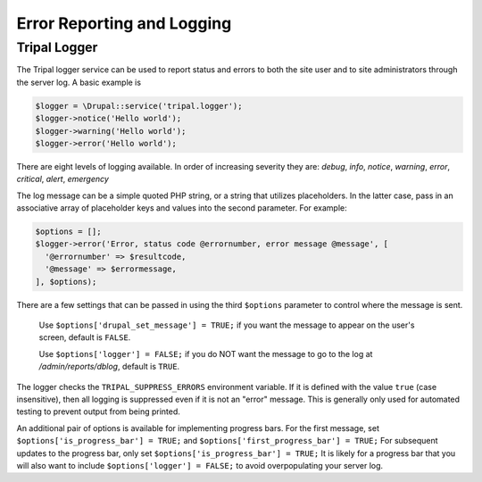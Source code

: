 
Error Reporting and Logging
===========================

Tripal Logger
-------------

The Tripal logger service can be used to report status and errors to both the site user and to site administrators through the server log. A basic example is

.. code-block:: php

  $logger = \Drupal::service('tripal.logger');
  $logger->notice('Hello world');
  $logger->warning('Hello world');
  $logger->error('Hello world');

There are eight levels of logging available. In order of increasing severity they are:
`debug`, `info`, `notice`, `warning`, `error`, `critical`, `alert`, `emergency`

The log message can be a simple quoted PHP string, or a string that utilizes placeholders. In the latter case, pass in an associative array of placeholder keys and values into the second parameter. For example:

.. code-block:: php

  $options = [];
  $logger->error('Error, status code @errornumber, error message @message', [
    '@errornumber' => $resultcode,
    '@message' => $errormessage,
  ], $options);

There are a few settings that can be passed in using the third ``$options`` parameter to control where the message is sent.

  Use ``$options['drupal_set_message'] = TRUE;`` if you want the message to appear on the user's screen, default is ``FALSE``.

  Use ``$options['logger'] = FALSE;`` if you do NOT want the message to go to the log at `/admin/reports/dblog`, default is ``TRUE``.

The logger checks the ``TRIPAL_SUPPRESS_ERRORS`` environment variable. If it is defined with the value ``true`` (case insensitive), then all logging is suppressed even if it is not an "error" message. This is generally only used for automated testing to prevent output from being printed.

An additional pair of options is available for implementing progress bars. For the first message, set ``$options['is_progress_bar'] = TRUE;`` and ``$options['first_progress_bar'] = TRUE;``
For subsequent updates to the progress bar, only set ``$options['is_progress_bar'] = TRUE;``
It is likely for a progress bar that you will also want to include ``$options['logger'] = FALSE;`` to avoid overpopulating your server log.


